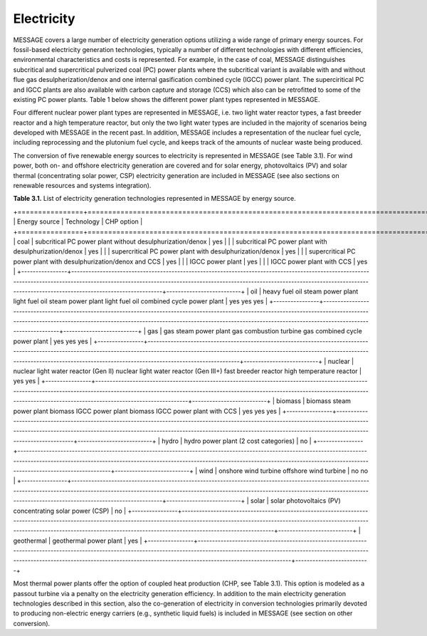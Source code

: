 Electricity
===========
MESSAGE covers a large number of electricity generation options utilizing a wide range of primary energy sources. For fossil-based electricity generation technologies, typically a number of different technologies with different efficiencies, environmental characteristics and costs is represented. For example, in the case of coal, MESSAGE distinguishes subcritical and supercritical pulverized coal (PC) power plants where the subcritical variant is available with and without flue gas desulpherization/denox and one internal gasification combined cycle (IGCC) power plant. The superciritical PC and IGCC plants are also available with carbon capture and storage (CCS) which also can be retrofitted to some of the existing PC power plants. Table 1 below shows the different power plant types represented in MESSAGE.

Four different nuclear power plant types are represented in MESSAGE, i.e. two light water reactor types, a fast breeder reactor and a high temperature reactor, but only the two light water types are included in the majority of scenarios being developed with MESSAGE in the recent past. In addition, MESSAGE includes a representation of the nuclear fuel cycle, including reprocessing and the plutonium fuel cycle, and keeps track of the amounts of nuclear waste being produced.

The conversion of five renewable energy sources to electricity is represented in MESSAGE (see Table 3.1). For wind power, both on- and offshore electricity generation are covered and for solar energy, photovoltaics (PV) and solar thermal (concentrating solar power, CSP) electricity generation are included in MESSAGE (see also sections on renewable resources and systems integration).

**Table 3.1.** List of electricity generation technologies represented in MESSAGE by energy source.

+================+========================================================================================================================================================================================================================================================================================+==========================+
| Energy source  | Technology                                                                                                                                                                                                                                                                             | CHP option               |
+================+========================================================================================================================================================================================================================================================================================+==========================+
| coal           | subcritical PC power plant without desulphurization/denox                                                                                                                                                                                                                              | yes                      |
|                | subcritical PC power plant with desulphurization/denox                                                                                                                                                                                                                                 | yes                      |
|                | supercritical PC power plant with desulphurization/denox                                                                                                                                                                                                                               | yes                      | 
|                | supercritical PC power plant with desulphurization/denox and CCS                                                                                                                                                                                                                       | yes                      |
|                | IGCC power plant                                                                                                                                                                                                                                                                       | yes                      |
|                | IGCC power plant with CCS                                                                                                                                                                                                                                                              | yes                      |
+----------------+----------------------------------------------------------------------------------------------------------------------------------------------------------------------------------------------------------------------------------------------------------------------------------------+--------------------------+
| oil            | heavy fuel oil steam power plant light fuel oil steam power plant light fuel oil combined cycle power plant                                                                                                                                                                            | yes yes yes              |
+----------------+----------------------------------------------------------------------------------------------------------------------------------------------------------------------------------------------------------------------------------------------------------------------------------------+--------------------------+
| gas            | gas steam power plant gas combustion turbine gas combined cycle power plant                                                                                                                                                                                                            | yes yes yes              |
+----------------+----------------------------------------------------------------------------------------------------------------------------------------------------------------------------------------------------------------------------------------------------------------------------------------+--------------------------+
| nuclear        | nuclear light water reactor (Gen II) nuclear light water reactor (Gen III+) fast breeder reactor high temperature reactor                                                                                                                                                              | yes yes                  |
+----------------+----------------------------------------------------------------------------------------------------------------------------------------------------------------------------------------------------------------------------------------------------------------------------------------+--------------------------+
| biomass        | biomass steam power plant biomass IGCC power plant biomass IGCC power plant with CCS                                                                                                                                                                                                   | yes yes yes              |
+----------------+----------------------------------------------------------------------------------------------------------------------------------------------------------------------------------------------------------------------------------------------------------------------------------------+--------------------------+
| hydro          | hydro power plant (2 cost categories)                                                                                                                                                                                                                                                  | no                       |
+----------------+----------------------------------------------------------------------------------------------------------------------------------------------------------------------------------------------------------------------------------------------------------------------------------------+--------------------------+
| wind           | onshore wind turbine offshore wind turbine                                                                                                                                                                                                                                             | no no                    |
+----------------+----------------------------------------------------------------------------------------------------------------------------------------------------------------------------------------------------------------------------------------------------------------------------------------+--------------------------+
| solar          | solar photovoltaics (PV) concentrating solar power (CSP)                                                                                                                                                                                                                               | no                       |
+----------------+----------------------------------------------------------------------------------------------------------------------------------------------------------------------------------------------------------------------------------------------------------------------------------------+--------------------------+
| geothermal     | geothermal power plant                                                                                                                                                                                                                                                                 | yes                      |
+----------------+----------------------------------------------------------------------------------------------------------------------------------------------------------------------------------------------------------------------------------------------------------------------------------------+--------------------------+


Most thermal power plants offer the option of coupled heat production (CHP, see Table 3.1). This option is modeled as a passout turbine via a penalty on the electricity generation efficiency. In addition to the main electricity generation technologies described in this section, also the co-generation of electricity in conversion technologies primarily devoted to producing non-electric energy carriers (e.g., synthetic liquid fuels) is included in MESSAGE (see section on other conversion).
